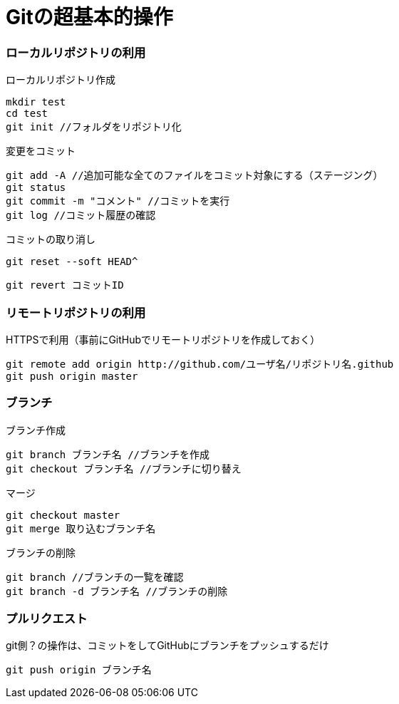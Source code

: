 = Gitの超基本的操作

=== ローカルリポジトリの利用

ローカルリポジトリ作成
....
mkdir test
cd test
git init //フォルダをリポジトリ化
....

変更をコミット
....
git add -A //追加可能な全てのファイルをコミット対象にする（ステージング）
git status 
git commit -m "コメント" //コミットを実行
git log //コミット履歴の確認
....

コミットの取り消し

 git reset --soft HEAD^

 git revert コミットID


=== リモートリポジトリの利用

HTTPSで利用（事前にGitHubでリモートリポジトリを作成しておく）
....
git remote add origin http://github.com/ユーザ名/リポジトリ名.github
git push origin master 
....

=== ブランチ
ブランチ作成
....
git branch ブランチ名 //ブランチを作成
git checkout ブランチ名 //ブランチに切り替え
....
マージ
....
git checkout master
git merge 取り込むブランチ名
....

ブランチの削除
....
git branch //ブランチの一覧を確認 
git branch -d ブランチ名 //ブランチの削除
....

=== プルリクエスト

git側？の操作は、コミットをしてGitHubにブランチをプッシュするだけ
....
git push origin ブランチ名
....
